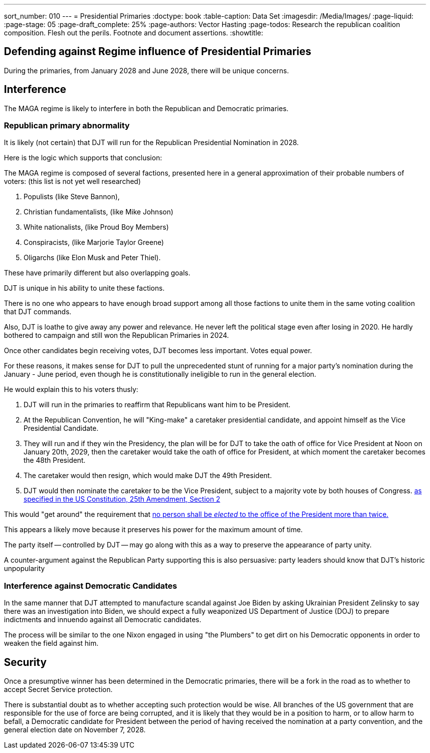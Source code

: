 ---
sort_number: 010
---
= Presidential Primaries
:doctype: book
:table-caption: Data Set
:imagesdir: /Media/Images/
:page-liquid:
:page-stage: 05
:page-draft_complete: 25%
:page-authors: Vector Hasting
:page-todos: Research the republican coalition composition. Flesh out the perils. Footnote and document assertions.
:showtitle:

== Defending against Regime influence of Presidential Primaries

During the primaries, from January 2028 and June 2028, there will be unique concerns. 

== Interference

The MAGA regime is likely to interfere in both the Republican and Democratic primaries. 

=== Republican primary abnormality

It is likely (not certain) that DJT will run for the Republican Presidential Nomination in 2028. 

Here is the logic which supports that conclusion: 

The MAGA regime is composed of several factions, presented here in a general approximation of their probable numbers of voters: (this list is not yet well researched)

. Populists (like Steve Bannon), 
. Christian fundamentalists, (like Mike Johnson) 
. White nationalists, (like Proud Boy Members)
. Conspiracists, (like Marjorie Taylor Greene) 
. Oligarchs (like Elon Musk and Peter Thiel).

These have primarily different but also overlapping goals. 

DJT is unique in his ability to unite these factions. 

There is no one who appears to have enough broad support among all those factions to unite them in the same voting coalition that DJT commands. 

Also, DJT is loathe to give away any power and relevance. 
He never left the political stage even after losing in 2020. 
He hardly bothered to campaign and still won the Republican Primaries in 2024.

Once other candidates begin receiving votes, DJT becomes less important. 
Votes equal power. 

For these reasons, it makes sense for DJT to pull the unprecedented stunt of running for a major party's nomination during the January - June period, even though he is constitutionally ineligible to run in the general election. 

He would explain this to his voters thusly: 

. DJT will run in the primaries to reaffirm that Republicans want him to be President. 
. At the Republican Convention, he will "King-make" a caretaker presidential candidate, and appoint himself as the Vice Presidential Candidate. 
. They will run and if they win the Presidency, the plan will be for DJT to take the oath of office for Vice President at Noon on January 20th, 2029, then the caretaker would take the oath of office for President, at which moment the caretaker becomes the 48th President.
. The caretaker would then resign, which would make DJT the 49th President. 
. DJT would then nominate the caretaker to be the Vice President, subject to a majority vote by both houses of Congress. link:https://constitution.congress.gov/constitution/amendment-25/["as specified in the US Constitution, 25th Amendment, Section 2", window=read-later,opts="noopener,nofollow"]

This would "get around" the requirement that link:https://constitution.congress.gov/constitution/amendment-22/["no person shall be _elected_ to the office of the President more than twice.", window=read-later,opts="noopener,nofollow"]

This appears a likely move because it preserves his power for the maximum amount of time.

The party itself -- controlled by DJT -- may go along with this as a way to preserve the appearance of party unity. 

A counter-argument against the Republican Party supporting this is also persuasive: party leaders should know that DJT's historic unpopularity 

=== Interference against Democratic Candidates

In the same manner that DJT attempted to manufacture scandal against Joe Biden by asking Ukrainian President Zelinsky to say there was an investigation into Biden, we should expect a fully weaponized US Department of Justice (DOJ) to prepare indictments and innuendo against all Democratic candidates. 

The process will be similar to the one Nixon engaged in using "the Plumbers" to get dirt on his Democratic opponents in order to weaken the field against him. 

== Security

Once a presumptive winner has been determined in the Democratic primaries, there will be a fork in the road as to whether to accept Secret Service protection. 

There is substantial doubt as to whether accepting such protection would be wise. 
All branches of the US government that are responsible for the use of force are being corrupted, and it is likely that they would be in a position to harm, or to allow harm to befall, a Democratic candidate for President between the period of having received the nomination at a party convention, and the general election date on November 7, 2028. 